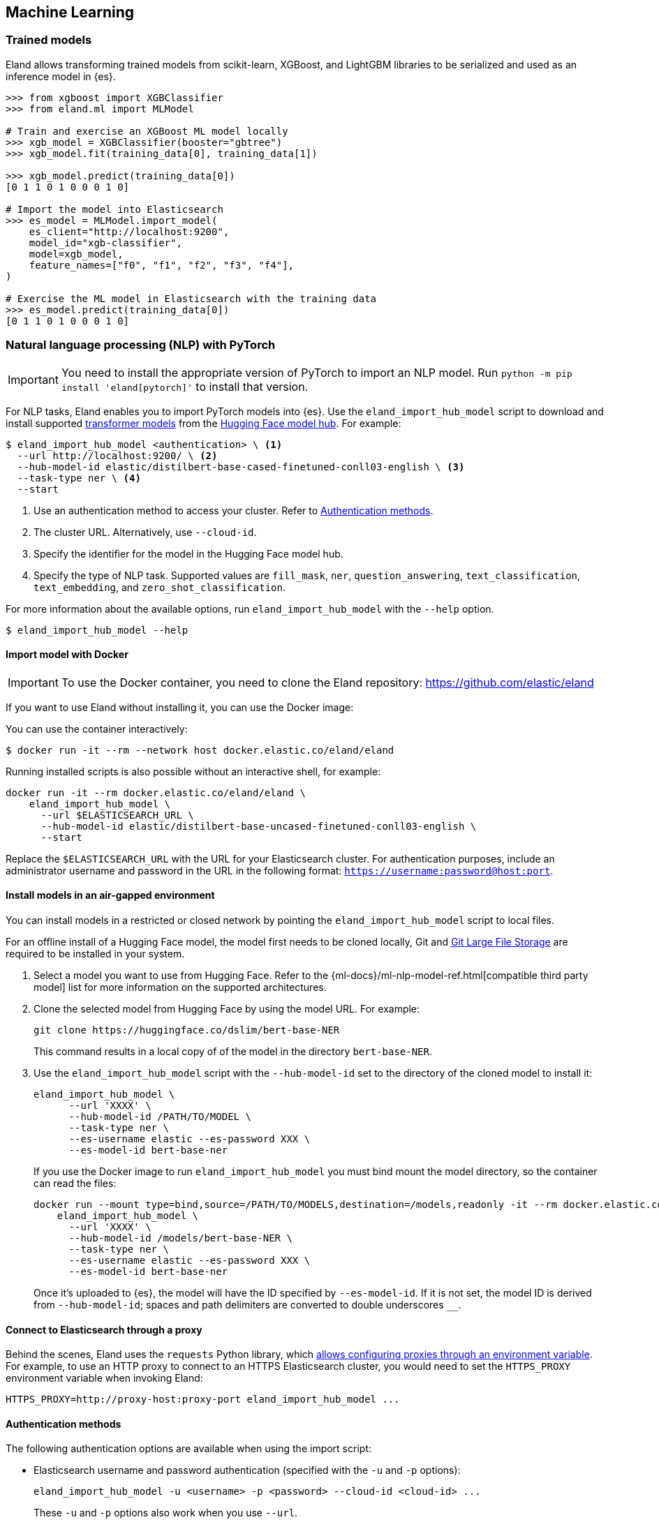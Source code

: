 [[machine-learning]]
== Machine Learning

[discrete]
[[ml-trained-models]]
=== Trained models

Eland allows transforming trained models from scikit-learn, XGBoost,
and LightGBM libraries to be serialized and used as an inference
model in {es}.

[source,python]
------------------------
>>> from xgboost import XGBClassifier
>>> from eland.ml import MLModel

# Train and exercise an XGBoost ML model locally
>>> xgb_model = XGBClassifier(booster="gbtree")
>>> xgb_model.fit(training_data[0], training_data[1])

>>> xgb_model.predict(training_data[0])
[0 1 1 0 1 0 0 0 1 0]

# Import the model into Elasticsearch
>>> es_model = MLModel.import_model(
    es_client="http://localhost:9200",
    model_id="xgb-classifier",
    model=xgb_model,
    feature_names=["f0", "f1", "f2", "f3", "f4"],
)

# Exercise the ML model in Elasticsearch with the training data
>>> es_model.predict(training_data[0])
[0 1 1 0 1 0 0 0 1 0]
------------------------

[discrete]
[[ml-nlp-pytorch]]
=== Natural language processing (NLP) with PyTorch

IMPORTANT: You need to install the appropriate version of PyTorch to import an
NLP model. Run `python -m pip install 'eland[pytorch]'` to install that version.

For NLP tasks, Eland enables you to import PyTorch models into {es}. Use the 
`eland_import_hub_model` script to download and install supported 
https://huggingface.co/transformers[transformer models] from the
https://huggingface.co/models[Hugging Face model hub]. For example:

[source,bash]
------------------------
$ eland_import_hub_model <authentication> \ <1>
  --url http://localhost:9200/ \ <2>
  --hub-model-id elastic/distilbert-base-cased-finetuned-conll03-english \ <3>
  --task-type ner \ <4>
  --start
------------------------
<1> Use an authentication method to access your cluster. Refer to <<ml-nlp-pytorch-auth>>.
<2> The cluster URL. Alternatively, use `--cloud-id`.
<3> Specify the identifier for the model in the Hugging Face model hub.
<4> Specify the type of NLP task. Supported values are `fill_mask`, `ner`,
`question_answering`, `text_classification`, `text_embedding`, and `zero_shot_classification`.

For more information about the available options, run `eland_import_hub_model` with the `--help` option.

[source,bash]
------------------------
$ eland_import_hub_model --help
------------------------

[discrete]
[[ml-nlp-pytorch-docker]]
==== Import model with Docker

IMPORTANT: To use the Docker container, you need to clone the Eland repository: https://github.com/elastic/eland

If you want to use Eland without installing it, you can use the Docker image:

You can use the container interactively:

```bash
$ docker run -it --rm --network host docker.elastic.co/eland/eland
```

Running installed scripts is also possible without an interactive shell, for example:

```bash
docker run -it --rm docker.elastic.co/eland/eland \
    eland_import_hub_model \
      --url $ELASTICSEARCH_URL \
      --hub-model-id elastic/distilbert-base-uncased-finetuned-conll03-english \
      --start
```

Replace the `$ELASTICSEARCH_URL` with the URL for your Elasticsearch cluster. For authentication purposes, include an administrator username and password in the URL in the following format: `https://username:password@host:port`.

[discrete]
[[ml-nlp-pytorch-air-gapped]]
==== Install models in an air-gapped environment 

You can install models in a restricted or closed network by pointing the 
`eland_import_hub_model` script to local files. 

For an offline install of a Hugging Face model, the model first needs to be 
cloned locally, Git and https://git-lfs.com/[Git Large File Storage] are 
required to be installed in your system.

1. Select a model you want to use from Hugging Face. Refer to the 
{ml-docs}/ml-nlp-model-ref.html[compatible third party model] list for more 
information on the supported architectures. 

2. Clone the selected model from Hugging Face by using the model URL. For 
example:
+
--
[source,bash]
----
git clone https://huggingface.co/dslim/bert-base-NER
----
This command results in a local copy of 
of the model in the directory `bert-base-NER`.
--

3. Use the `eland_import_hub_model` script with the `--hub-model-id` set to the 
directory of the cloned model to install it:
+
--
[source,bash]
----
eland_import_hub_model \
      --url 'XXXX' \
      --hub-model-id /PATH/TO/MODEL \
      --task-type ner \
      --es-username elastic --es-password XXX \
      --es-model-id bert-base-ner
----

If you use the Docker image to run `eland_import_hub_model` you must bind mount 
the model directory, so the container can read the files:

[source,bash]
----
docker run --mount type=bind,source=/PATH/TO/MODELS,destination=/models,readonly -it --rm docker.elastic.co/eland/eland \
    eland_import_hub_model \
      --url 'XXXX' \
      --hub-model-id /models/bert-base-NER \
      --task-type ner \
      --es-username elastic --es-password XXX \
      --es-model-id bert-base-ner
----
Once it's uploaded to {es}, the model will have the ID specified by 
`--es-model-id`. If it is not set, the model ID is derived from 
`--hub-model-id`; spaces and path delimiters are converted to double 
underscores `__`.

--

[discrete]
[[ml-nlp-pytorch-proxy]]
==== Connect to Elasticsearch through a proxy

Behind the scenes, Eland uses the `requests` Python library, which
https://requests.readthedocs.io/en/latest/user/advanced/#proxies[allows configuring
proxies through an environment variable]. For example, to use an HTTP proxy to connect to
an HTTPS Elasticsearch cluster, you would need to set the `HTTPS_PROXY` environment
variable when invoking Eland:

[source,bash]
--------------------------------------------------
HTTPS_PROXY=http://proxy-host:proxy-port eland_import_hub_model ...
--------------------------------------------------

[discrete]
[[ml-nlp-pytorch-auth]]
==== Authentication methods

The following authentication options are available when using the import script:

* Elasticsearch username and password authentication (specified with the `-u` and `-p` options):
+
--
[source,bash]
--------------------------------------------------
eland_import_hub_model -u <username> -p <password> --cloud-id <cloud-id> ...
--------------------------------------------------
These `-u` and `-p` options also work when you use `--url`.
--

* Elasticsearch username and password authentication (embedded in the URL):
+
--
[source,bash]
--------------------------------------------------
eland_import_hub_model --url https://<user>:<password>@<hostname>:<port> ...
--------------------------------------------------
--

* Elasticsearch API key authentication:
+
--
[source,bash]
--------------------------------------------------
eland_import_hub_model --es-api-key <api-key> --url https://<hostname>:<port> ...
--------------------------------------------------
--

* HuggingFace Hub access token (for private models):
+
--
[source,bash]
--------------------------------------------------
eland_import_hub_model --hub-access-token <access-token> ...
--------------------------------------------------
--

[discrete]
[[ml-nlp-pytorch-tls]]
==== TLS/SSL

The following TLS/SSL options for Elasticsearch are available when using the import script:


* Specify alternate CA bundle to verify the cluster certificate:
+
--
[source,bash]
--------------------------------------------------
eland_import_hub_model --ca-certs CA_CERTS ...
--------------------------------------------------
--

* Disable TLS/SSL verification altogether (strongly discouraged):
+
--
[source,bash]
--------------------------------------------------
eland_import_hub_model --insecure ...
--------------------------------------------------
--
